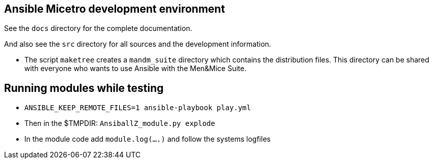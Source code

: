 == Ansible Micetro development environment

See the `docs` directory for the complete documentation.

And also see the `src` directory for all sources
and the development information.

- The script `maketree` creates a `mandm_suite` directory
  which contains the distribution files.
  This directory can be shared with everyone who wants
  to use Ansible with the Men&Mice Suite.


== Running modules while testing

- `ANSIBLE_KEEP_REMOTE_FILES=1 ansible-playbook play.yml`
- Then in the $TMPDIR: `AnsiballZ_module.py explode`
- In the module code add `module.log(....)` and follow the
  systems logfiles
